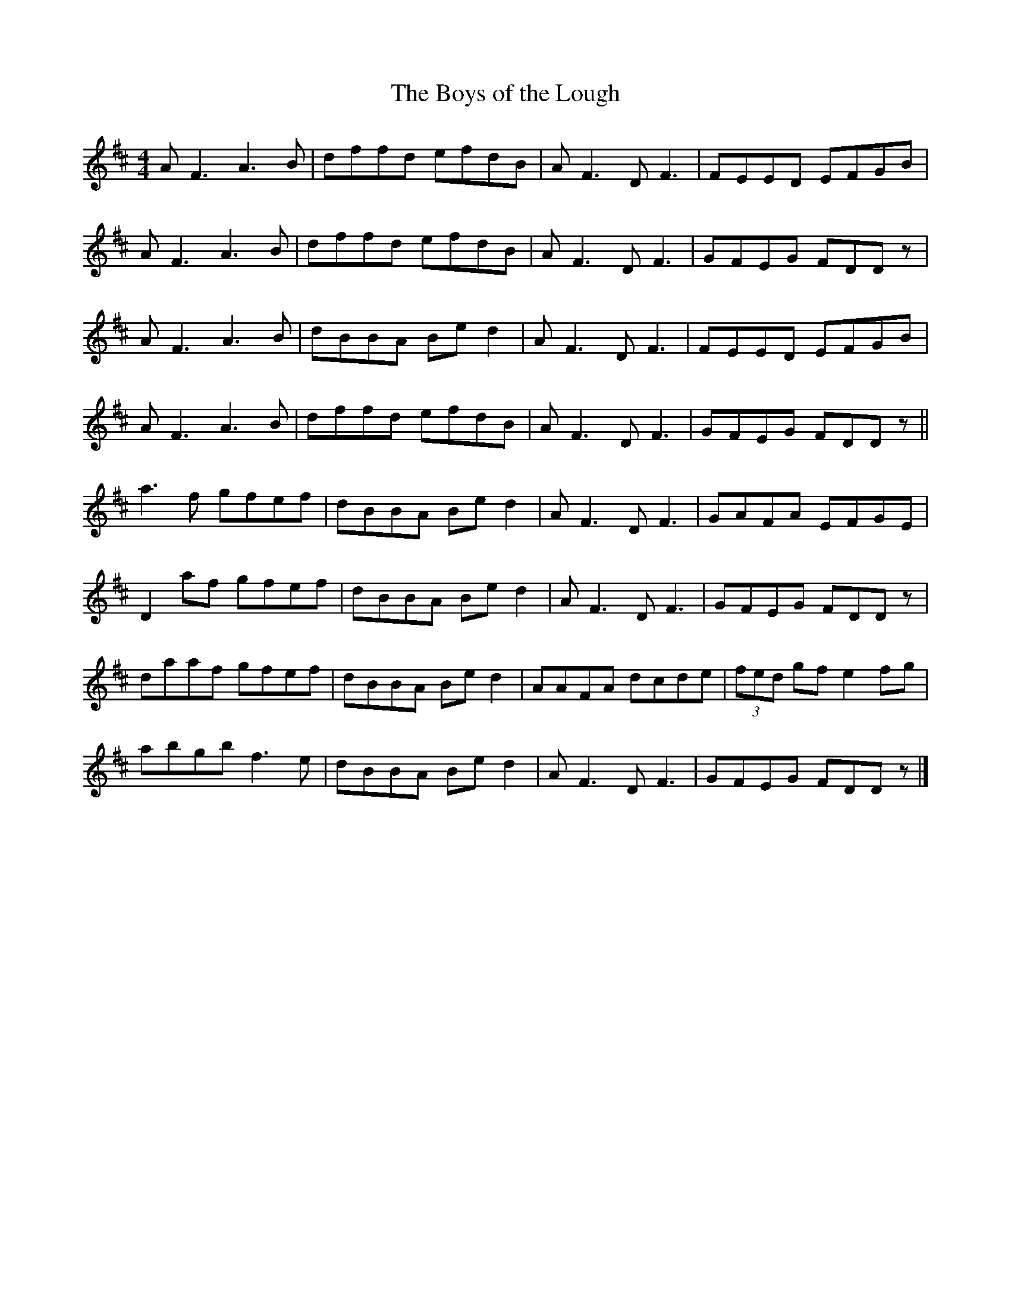 X:7
T:The Boys of the Lough
Z:Philippe Murphy 2006-04-14
S:Catherine McEvoy, Traditional Flute Music In The Sligo-Roscommon Style
R:reel
M:4/4
L:1/8
K:D
AF3 A3B | dffd efdB | AF3 DF3 | FEED EFGB |
AF3 A3B | dffd efdB | AF3 DF3 | GFEG FDDz |
AF3 A3B | dBBA Bed2 | AF3 DF3 | FEED EFGB |
AF3 A3B | dffd efdB | AF3 DF3 | GFEG FDDz ||
a3f gfef | dBBA Bed2 | AF3 DF3 | GAFA EFGE |
D2af gfef | dBBA Bed2 | AF3 DF3 | GFEG FDDz |
daaf gfef | dBBA Bed2 | AAFA dcde | (3fed gf e2fg |
abgb f3e | dBBA Bed2 | AF3 DF3 | GFEG FDDz |]
